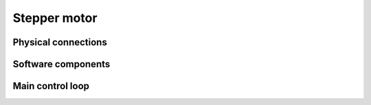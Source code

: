Stepper motor
+++++++++++++

Physical connections
--------------------

Software components
-------------------

Main control loop
-----------------

